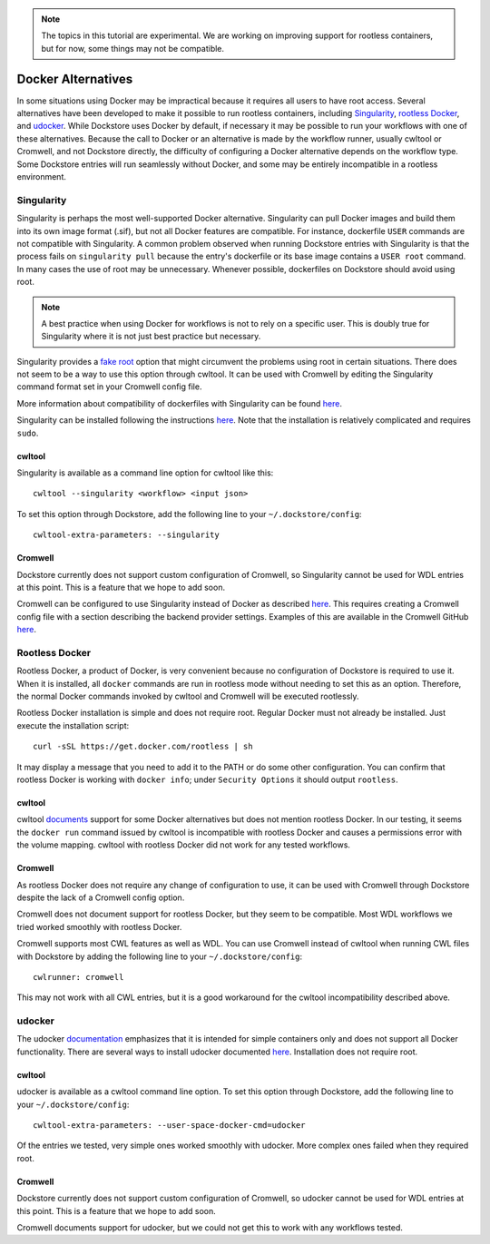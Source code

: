 .. note::
   The topics in this tutorial are experimental. We are working on improving support for rootless containers,
   but for now, some things may not be compatible.

Docker Alternatives
===================

In some situations using Docker may be impractical because it requires all users to have root access.
Several alternatives have been developed to make it possible to run rootless containers, including
`Singularity <https://sylabs.io/docs/>`_,
`rootless Docker <https://engineering.docker.com/2019/02/experimenting-with-rootless-docker/>`_,
and `udocker <https://indigo-dc.gitbook.io/udocker/>`_.
While Dockstore uses Docker by default, if necessary it may be possible to run your workflows with one
of these alternatives. Because the call to Docker or an alternative is made by the workflow runner, usually cwltool
or Cromwell, and not Dockstore directly, the difficulty of configuring a Docker alternative depends on the workflow
type. Some Dockstore entries will run seamlessly without Docker, and some may be entirely incompatible in a rootless
environment.

Singularity
-----------

Singularity is perhaps the most well-supported Docker alternative. Singularity can pull Docker images and build them
into its own image format (.sif), but not all Docker features are compatible. For instance, dockerfile ``USER``
commands are not compatible with Singularity.
A common problem observed when running Dockstore entries with Singularity is that the process fails on
``singularity pull`` because the entry's dockerfile or its base image contains a ``USER root`` command. In many cases
the use of root may be unnecessary. Whenever possible, dockerfiles on Dockstore should avoid using root.

.. note:: A best practice when using Docker for workflows is not to rely on a specific user.
   This is doubly true for Singularity where it is not just best practice but necessary.

Singularity provides a `fake root <https://sylabs.io/guides/3.4/user-guide/fakeroot.html>`_ option that might circumvent
the problems using root in certain situations. There does not seem to be a way to use this option through cwltool. It
can be used with Cromwell by editing the Singularity command format set in your Cromwell config file.

More information about compatibility of dockerfiles with Singularity
can be found `here <https://sylabs.io/guides/3.4/user-guide/singularity_and_docker.html#best-practices>`_.

Singularity can be installed following the instructions
`here <https://sylabs.io/guides/3.4/user-guide/quick_start.html>`_. Note that the installation is relatively complicated
and requires ``sudo``.


cwltool
~~~~~~~

Singularity is available as a command line option for cwltool like this:
::
    cwltool --singularity <workflow> <input json>

To set this option through Dockstore, add the following line to your ``~/.dockstore/config``:
::

    cwltool-extra-parameters: --singularity

Cromwell
~~~~~~~~

Dockstore currently does not support custom configuration of Cromwell, so Singularity cannot be used for WDL entries
at this point. This is a feature that we hope to add soon.

Cromwell can be configured to use Singularity instead of Docker as described
`here <https://cromwell.readthedocs.io/en/stable/tutorials/Containers/#singularity>`_.
This requires creating a Cromwell config file with a section describing the backend provider settings.
Examples of this are available in the Cromwell GitHub
`here <https://github.com/broadinstitute/cromwell/tree/develop/cromwell.example.backends>`_.

Rootless Docker
---------------

Rootless Docker, a product of Docker, is very convenient because no configuration of Dockstore is required to use it.
When it is installed, all ``docker`` commands are run in rootless mode without needing to set this as an option.
Therefore, the normal Docker commands invoked by cwltool and Cromwell will be executed rootlessly.

Rootless Docker installation is simple and does not require root. Regular Docker must not already be installed.
Just execute the installation script:

::

    curl -sSL https://get.docker.com/rootless | sh

It may display a message that you need to add it to the PATH or do some other configuration.
You can confirm that rootless Docker is working with ``docker info``;
under ``Security Options`` it should output ``rootless``.

cwltool
~~~~~~~

cwltool `documents <https://github.com/common-workflow-language/cwltool#using-user-space-replacements-for-docker>`_
support for some Docker alternatives but does not mention rootless Docker. In our testing, it seems the ``docker run``
command issued by cwltool is incompatible with rootless Docker and causes a permissions error with the volume mapping.
cwltool with rootless Docker did not work for any tested workflows.

Cromwell
~~~~~~~~

As rootless Docker does not require any change of configuration to use, it can be used with Cromwell through
Dockstore despite the lack of a Cromwell config option.

Cromwell does not document support for rootless Docker, but they seem to be compatible. Most WDL workflows we tried
worked smoothly with rootless Docker.

Cromwell supports most CWL features as well as WDL. You can use Cromwell instead of cwltool when running CWL files
with Dockstore by adding the following line to your ``~/.dockstore/config``:
::

    cwlrunner: cromwell

This may not work with all CWL entries, but it is a good workaround for the cwltool incompatibility described above.

udocker
-------

The udocker `documentation <https://indigo-dc.gitbook.io/udocker/>`_ emphasizes that it is intended for simple
containers only and does not support all Docker functionality.
There are several ways to install udocker documented
`here <https://indigo-dc.gitbook.io/udocker/installation_manual>`_.
Installation does not require root.

cwltool
~~~~~~~

udocker is available as a cwltool command line option. To set this option through Dockstore, add the following line
to your ``~/.dockstore/config``:
::

    cwltool-extra-parameters: --user-space-docker-cmd=udocker

Of the entries we tested, very simple ones worked smoothly with udocker.
More complex ones failed when they required root.

Cromwell
~~~~~~~~

Dockstore currently does not support custom configuration of Cromwell, so udocker cannot be used for WDL entries
at this point. This is a feature that we hope to add soon.

Cromwell documents support for udocker, but we could not get this to work with any workflows tested.

